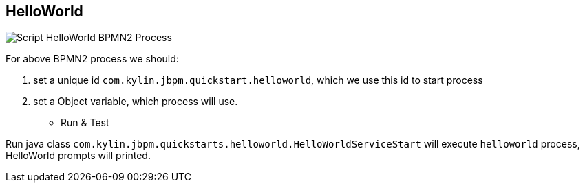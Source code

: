 HelloWorld
----------

image::img/com.kylin.jbpm.quickstart.helloworld.png[Script HelloWorld BPMN2 Process]

For above BPMN2 process we should:

. set a unique id `com.kylin.jbpm.quickstart.helloworld`, which we use this id to start process
. set a Object variable, which process will use.

* Run & Test

Run java class `com.kylin.jbpm.quickstarts.helloworld.HelloWorldServiceStart` will execute `helloworld` process, HelloWorld prompts will printed.




